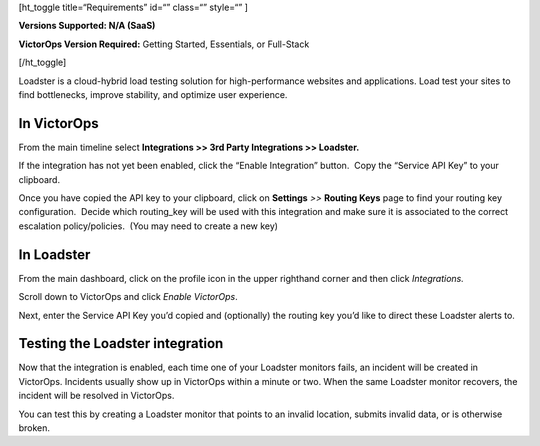 [ht_toggle title=“Requirements” id=“” class=“” style=“” ]

**Versions Supported: N/A (SaaS)**

**VictorOps Version Required:** Getting Started, Essentials, or
Full-Stack

[/ht_toggle]

Loadster is a cloud-hybrid load testing solution for high-performance
websites and applications. Load test your sites to find bottlenecks,
improve stability, and optimize user experience.

**In VictorOps**
----------------

From the main timeline select **Integrations >> 3rd Party Integrations
>> Loadster.**

If the integration has not yet been enabled, click the “Enable
Integration” button.  Copy the “Service API Key” to your clipboard.

Once you have copied the API key to your clipboard, click
on **Settings** *>>* **Routing Keys** page to find your routing key
configuration.  Decide which routing_key will be used with this
integration and make sure it is associated to the correct escalation
policy/policies.  (You may need to create a new key)

**In Loadster**
---------------

From the main dashboard, click on the profile icon in the upper
righthand corner and then click *Integrations.*

Scroll down to VictorOps and click *Enable VictorOps*.

Next, enter the Service API Key you’d copied and (optionally) the
routing key you’d like to direct these Loadster alerts to.

**Testing the Loadster integration**
------------------------------------

Now that the integration is enabled, each time one of your Loadster
monitors fails, an incident will be created in VictorOps. Incidents
usually show up in VictorOps within a minute or two. When the same
Loadster monitor recovers, the incident will be resolved in VictorOps.

You can test this by creating a Loadster monitor that points to an
invalid location, submits invalid data, or is otherwise broken.
